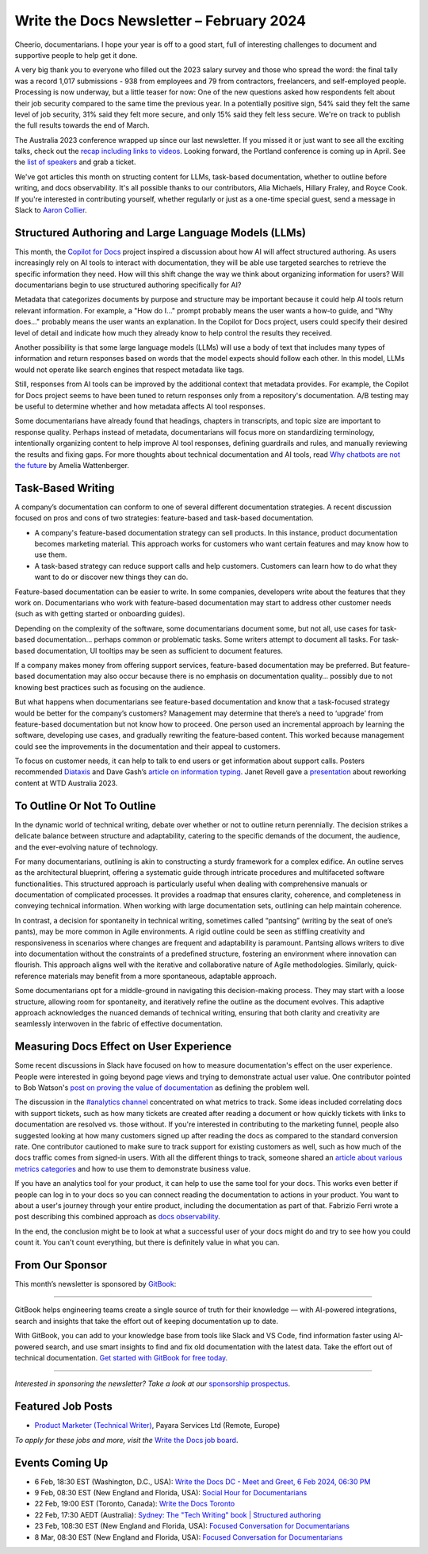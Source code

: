 .. post:: February 04, 2024
  :tags: newsletter

#########################################
Write the Docs Newsletter – February 2024
#########################################

Cheerio, documentarians.
I hope your year is off to a good start, full of interesting challenges to document
and supportive people to help get it done.

A very big thank you to everyone who filled out the 2023 salary survey and those who spread the word:
the final tally was a record 1,017 submissions -
938 from employees and 79 from contractors, freelancers, and self-employed people.
Processing is now underway, but a little teaser for now:
One of the new questions asked how respondents felt about their job security compared to the same time the previous year.
In a potentially positive sign, 
54% said they felt the same level of job security, 31% said they felt more secure, and only 15% said they felt less secure.
We're on track to publish the full results towards the end of March.

The Australia 2023 conference wrapped up since our last newsletter.
If you missed it or just want to see all the exciting talks,
check out the `recap including links to videos </conf/australia/2023/news/thanks-recap/>`__.
Looking forward, the Portland conference is coming up in April.
See the `list of speakers </conf/portland/2024/news/announcing-speakers/>`__ and grab a ticket.

We've got articles this month on structing content for LLMs, task-based documentation,
whether to outline before writing, and docs observability.
It's all possible thanks to our contributors, Alia Michaels, Hillary Fraley, and Royce Cook.
If you're interested in contributing yourself, whether regularly or just as a one-time special guest,
send a message in Slack to `Aaron Collier <https://writethedocs.slack.com/archives/DC5HWBL3G>`__.


-----------------------------------------------------
Structured Authoring and Large Language Models (LLMs)
-----------------------------------------------------

This month, the `Copilot for Docs <https://githubnext.com/projects/copilot-for-docs>`_ project inspired a discussion
about how AI will affect structured authoring.
As users increasingly rely on AI tools to interact with documentation,
they will be able use targeted searches to retrieve the specific information they need.
How will this shift change the way we think about organizing information for users?
Will documentarians begin to use structured authoring specifically for AI?

Metadata that categorizes documents by purpose and structure may be important
because it could help AI tools return relevant information.
For example, a "How do I..." prompt probably means the user wants a how-to guide,
and "Why does..." probably means the user wants an explanation.
In the Copilot for Docs project, users could specify their desired level of detail
and indicate how much they already know to help control the results they received.

Another possibility is that some large language models (LLMs) will use a body of text that includes many types of information
and return responses based on words that the model expects should follow each other.
In this model, LLMs would not operate like search engines that respect metadata like tags.

Still, responses from AI tools can be improved by the additional context that metadata provides.
For example, the Copilot for Docs project seems to have been tuned to return responses only from a repository's documentation.
A/B testing may be useful to determine whether and how metadata affects AI tool responses.

Some documentarians have already found that headings, chapters in transcripts, and topic size are important to response quality.
Perhaps instead of metadata, documentarians will focus more on standardizing terminology,
intentionally organizing content to help improve AI tool responses,
defining guardrails and rules, and manually reviewing the results and fixing gaps.
For more thoughts about technical documentation and AI tools, read `Why chatbots are not the future <https://wattenberger.com/thoughts/boo-chatbots>`__ by Amelia Wattenberger.

------------------
Task-Based Writing
------------------

A company’s documentation can conform to one of several different documentation strategies.
A recent discussion focused on pros and cons of two strategies: feature-based and task-based documentation.

- A company's feature-based documentation strategy can sell products.
  In this instance, product documentation becomes marketing material.
  This approach works for customers who want certain features and may know how to use them. 
- A task-based strategy can reduce support calls and help customers.
  Customers can learn how to do what they want to do or discover new things they can do. 

Feature-based documentation can be easier to write.
In some companies, developers write about the features that they work on.
Documentarians who work with feature-based documentation may start to address other customer needs
(such as with getting started or onboarding guides).

Depending on the complexity of the software,
some documentarians document some, but not all, use cases for task-based documentation… perhaps common or problematic tasks.
Some writers attempt to document all tasks.
For task-based documentation, UI tooltips may be seen as sufficient to document features.

If a company makes money from offering support services, feature-based documentation may be preferred.
But feature-based documentation may also occur because there is no emphasis on documentation quality…
possibly due to not knowing best practices such as focusing on the audience.

But what happens when documentarians see feature-based documentation
and know that a task-focused strategy would be better for the company’s customers?
Management may determine that there’s a need to ‘upgrade’ from feature-based documentation but not know how to proceed.
One person used an incremental approach by learning the software, developing use cases, and gradually rewriting the feature-based content.
This worked because management could see the improvements in the documentation and their appeal to customers. 

To focus on customer needs, it can help to talk to end users or get information about support calls.
Posters recommended `Diataxis <https://diataxis.fr/>`__ and Dave Gash’s `article on information typing <https://medium.com/@davidagash/a-painless-introduction-to-information-typing-d06041013fd5>`__.
Janet Revell gave a `presentation <https://www.youtube.com/watch?v=N8QSq9mDjFw>`__ about reworking content at WTD Australia 2023.

----------------------------
To Outline Or Not To Outline
----------------------------

In the dynamic world of technical writing,
debate over whether or not to outline return perennially.
The decision strikes a delicate balance between structure and adaptability,
catering to the specific demands of the document, the audience, and the ever-evolving nature of technology.

For many documentarians,
outlining is akin to constructing a sturdy framework for a complex edifice.
An outline serves as the architectural blueprint,
offering a systematic guide through intricate procedures and multifaceted software functionalities.
This structured approach is particularly useful when dealing with comprehensive manuals or documentation of complicated processes.
It provides a roadmap that ensures clarity, coherence, and completeness in conveying technical information.
When working with large documentation sets,
outlining can help maintain coherence.

In contrast, a decision for spontaneity in technical writing,
sometimes called “pantsing” (writing by the seat of one’s pants),
may be more common in Agile environments.
A rigid outline could be seen as stiffling creativity and responsiveness
in scenarios where changes are frequent and adaptability is paramount.
Pantsing allows writers to dive into documentation without the constraints of a predefined structure,
fostering an environment where innovation can flourish.
This approach aligns well with the iterative and collaborative nature of Agile methodologies.
Similarly, quick-reference materials may benefit from a more spontaneous, adaptable approach.

Some documentarians opt for a middle-ground in navigating this decision-making process. They may start with a loose structure, allowing room for spontaneity, and iteratively refine the outline as the document evolves. This adaptive approach acknowledges the nuanced demands of technical writing, ensuring that both clarity and creativity are seamlessly interwoven in the fabric of effective documentation.

----------------------------------------
Measuring Docs Effect on User Experience
----------------------------------------

Some recent discussions in Slack have focused on how to measure documentation's effect on the user experience.
People were interested in going beyond page views and trying to demonstrate actual user value.
One contributor pointed to Bob Watson's `post on proving the value of documentation <https://docsbydesign.com/2022/02/13/proving-and-defending-the-value-of-technical-writing-again/>`__ as defining the problem well.

The discussion in the `#analytics channel <https://writethedocs.slack.com/archives/C5WF43X6G>`__ concentrated on what metrics to track.
Some ideas included correlating docs with support tickets,
such as how many tickets are created after reading a document
or how quickly tickets with links to documentation are resolved vs. those without.
If you're interested in contributing to the marketing funnel,
people also suggested looking at how many customers signed up after reading the docs as compared to the standard conversion rate.
One contributor cautioned to make sure to track support for existing customers as well,
such as how much of the docs traffic comes from signed-in users.
With all the different things to track, someone shared an `article about various metrics categories <https://document360.com/blog/value-of-documentation/>`__
and how to use them to demonstrate business value.

If you have an analytics tool for your product, it can help to use the same tool for your docs.
This works even better if people can log in to your docs
so you can connect reading the documentation to actions in your product.
You want to about a user's journey through your entire product, including the documentation as part of that.
Fabrizio Ferri wrote a post describing this combined approach as `docs observability <https://passo.uno/docs-observability-do11y/>`__.

In the end, the conclusion might be to look at what a successful user of your docs might do
and try to see how you could count it.
You can't count everything, but there is definitely value in what you can.

----------------
From Our Sponsor
----------------

This month’s newsletter is sponsored by `GitBook <https://www.gitbook.com/?utm_campaign=launch&utm_medium=email&utm_source=write_the_docs&utm_content=newsletter>`_:

------

.. image:: /_static/img/sponsors/gitbook.png
  :align: center
  :width: 75%
  :target: https://www.gitbook.com/?utm_campaign=launch&utm_medium=email&utm_source=write_the_docs&utm_content=newsletter
  :alt: GitBook logo

GitBook helps engineering teams create a single source of truth for their knowledge — with AI-powered integrations, search and insights that take the effort out of keeping documentation up to date.

With GitBook, you can add to your knowledge base from tools like Slack and VS Code, find information faster using AI-powered search, and use smart insights to find and fix old documentation with the latest data.
Take the effort out of technical documentation. `Get started with GitBook for free today. <https://www.gitbook.com/?utm_campaign=launch&utm_medium=email&utm_source=write_the_docs&utm_content=newsletter>`_

------

*Interested in sponsoring the newsletter? Take a look at our* `sponsorship prospectus </sponsorship/newsletter/>`__.

------------------
Featured Job Posts
------------------

- `Product Marketer (Technical Writer)  <https://jobs.writethedocs.org/job/2499/product-marketer-technical-writer/>`__,  Payara Services Ltd (Remote, Europe) 

*To apply for these jobs and more, visit the* `Write the Docs job board <https://jobs.writethedocs.org/>`_.

----------------
Events Coming Up
----------------

- 6 Feb, 18:30  EST (Washington, D.C., USA): `Write the Docs DC - Meet and Greet, 6 Feb 2024, 06:30 PM <https://www.meetup.com/write-the-docs-dc/events/298744146/>`__
- 9 Feb, 08:30 EST (New England and Florida, USA):  `Social Hour for Documentarians <https://www.meetup.com/boston-write-the-docs/events/298672206/>`__
- 22 Feb, 19:00  EST (Toronto, Canada): `Write the Docs Toronto  <https://www.meetup.com/write-the-docs-toronto/events/298941313/>`__
- 22 Feb, 17:30  AEDT (Australia): `Sydney: The "Tech Writing" book | Structured authoring <https://www.meetup.com/write-the-docs-australia/events/298003367/>`__
- 23 Feb, 108:30 EST (New England and Florida, USA): `Focused Conversation for Documentarians <https://www.meetup.com/boston-write-the-docs/events/298701579/>`__
- 8 Mar, 08:30 EST (New England and Florida, USA): `Focused Conversation for Documentarians <https://www.meetup.com/boston-write-the-docs/events/xzpxdtygcfblb/>`__
